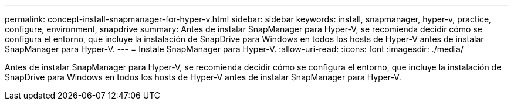 ---
permalink: concept-install-snapmanager-for-hyper-v.html 
sidebar: sidebar 
keywords: install, snapmanager, hyper-v, practice, configure, environment, snapdrive 
summary: Antes de instalar SnapManager para Hyper-V, se recomienda decidir cómo se configura el entorno, que incluye la instalación de SnapDrive para Windows en todos los hosts de Hyper-V antes de instalar SnapManager para Hyper-V. 
---
= Instale SnapManager para Hyper-V.
:allow-uri-read: 
:icons: font
:imagesdir: ./media/


[role="lead"]
Antes de instalar SnapManager para Hyper-V, se recomienda decidir cómo se configura el entorno, que incluye la instalación de SnapDrive para Windows en todos los hosts de Hyper-V antes de instalar SnapManager para Hyper-V.
